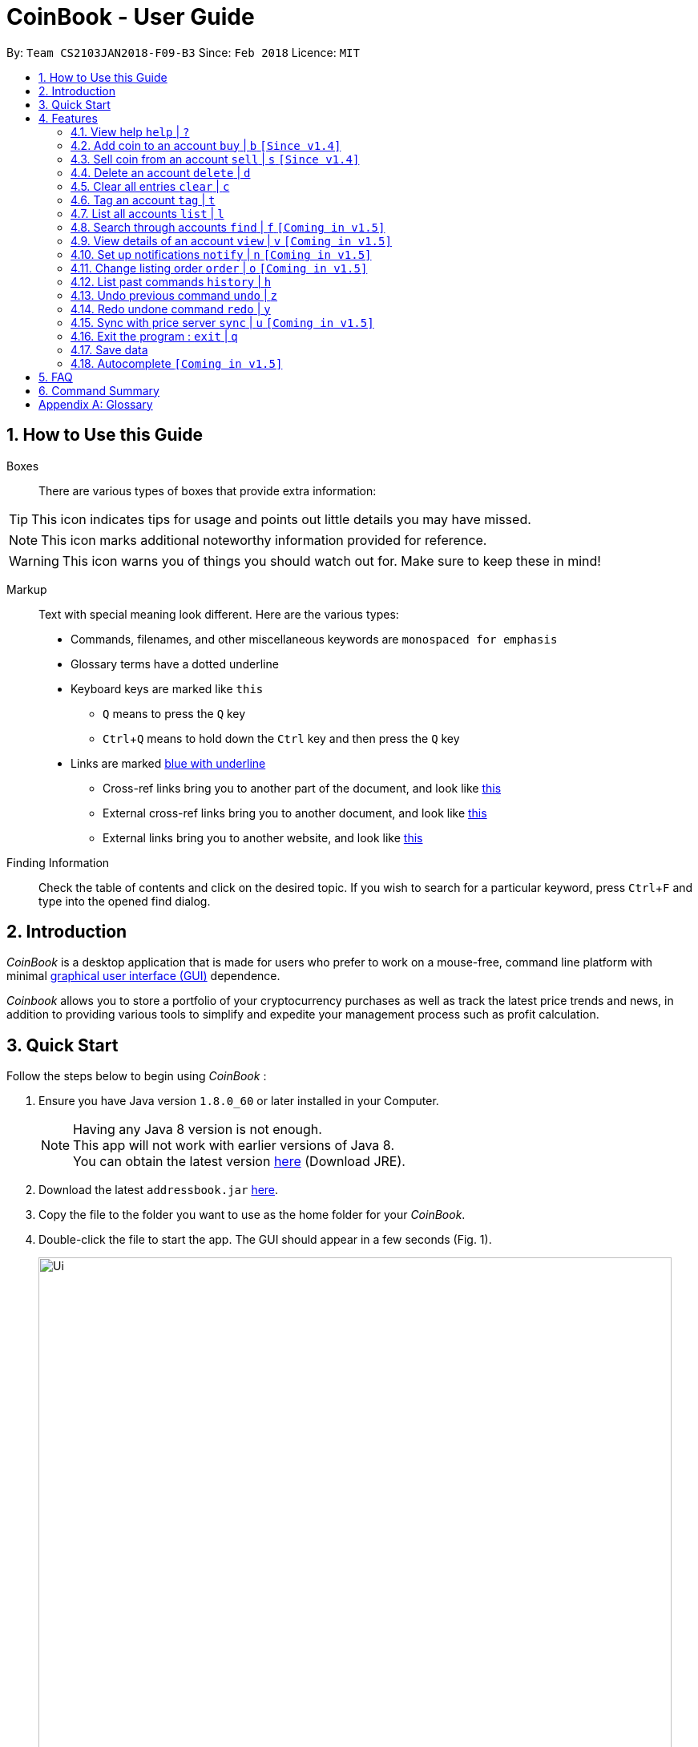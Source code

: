 = CoinBook - User Guide
:toc:
:toc-title:
:toc-placement: preamble
:sectnums:
:imagesDir: images
:stylesDir: stylesheets
:pdf-stylesdir: stylesheets
:pdf-style: pdf
:xrefstyle: full
:experimental:
ifdef::env-github[]
:tip-caption: :bulb:
:note-caption: :information_source:
endif::[]
:repoURL: https://github.com/CS2103JAN2018-F09-B3/main

By: `Team CS2103JAN2018-F09-B3` Since: `Feb 2018` Licence: `MIT`

== How to Use this Guide
Boxes::
There are various types of boxes that provide extra information:
[TIP]
====
This icon indicates tips for usage and points out little details you may have missed.
====
[NOTE]
====
This icon marks additional noteworthy information provided for reference.
====
[WARNING]
====
This icon warns you of things you should watch out for. Make sure to keep these in mind!
====

[[example]]
Markup::
Text with special meaning look different. Here are the various types:
* Commands, filenames, and other miscellaneous keywords are `monospaced for emphasis`
* Glossary terms have a [gloss]#dotted underline#
* Keyboard keys are marked like kbd:[this]
** kbd:[Q] means to press the `Q` key
** kbd:[Ctrl]+kbd:[Q] means to hold down the `Ctrl` key and then press the `Q` key
* Links are marked <<example,blue with underline>>
** Cross-ref links bring you to another part of the document, and look like <<example,this>>
** External cross-ref links bring you to another document, and look like [exref]#<<example,this>>#
** External links bring you to another website, and look like [ext]#<<example,this>>#

Finding Information::
Check the table of contents and click on the desired topic. If you wish to search for a particular keyword, press kbd:[Ctrl]+kbd:[F] and type into the opened find dialog.


== Introduction

_CoinBook_ is a desktop application that is made for users who prefer to work on a mouse-free, command line platform with minimal [gloss]#<<gui,graphical user interface (GUI)>># dependence.

_Coinbook_ allows you to store a portfolio of your cryptocurrency purchases as well as track the latest price trends and news, in addition to providing various
tools to simplify and expedite your management process such as profit calculation.

== Quick Start
Follow the steps below to begin using _CoinBook_ :

.  Ensure you have Java version `1.8.0_60` or later installed in your Computer.
+
[NOTE]
Having any Java 8 version is not enough. +
This app will not work with earlier versions of Java 8. +
You can obtain the latest version [ext]#http://www.oracle.com/technetwork/java/javase/downloads/index.html[here]# (Download JRE).
+
.  Download the latest `addressbook.jar` [exref]#link:{repoURL}/releases[here]#.
.  Copy the file to the folder you want to use as the home folder for your _CoinBook_.
.  Double-click the file to start the app. The GUI should appear in a few seconds (Fig. 1).
+
.Startup Window
image::Ui.png[width="790"]
+
. Type your commands in the command box and press kbd:[Enter] to execute them. +
e.g. typing *`help`* and pressing kbd:[Enter] will open the help window.

.  Refer to <<Features>> for details of each command. Command <<alias,aliases>> are specified after the `|` symbol.

[[Features]]
== Features

Every account action in _CoinBook_ can be done by typing some command, followed by its required or optional _parameters_, then pressing kbd:[Enter] to execute the action. Please check the boxes below for the conventions used in this guide to refer to command format.

Each command listing is usually followed by some examples on usage, with a description of the effect of each example below in the same order as displayed.

.Terminology
****
[[spec]]
* Target
** Refers to the account or group to perform the action upon
** This is used in commands requiring a target coin, and can be any one of the coin's:
*** INDEX: Its index number in the current coin listing
*** CODE: The trading code of the coin, e.g. `BTC`
*** NAME: The name of the coin, e.g. `Bitcoin`, and is case-insensitive [Coming in v2.0]
* Option/Parameter
** Refers to the additional information you must provide for the command
** These have a letter representing the option, followed by a slash (`/`), followed by the desired value
** The name of the option follows each letter. You should replace this with the desired value, e.g. `t/TAG` indicates the desired value of the tag should be typed after `t/`
****

.Command Format
****
* Command parts denoted in `UPPERCASE` should be supplied by the user
* Parts in square brackets are optional, e.g.
`TARGET [t/TAG]`
can be used as either `BTC t/fav` or `BTC`
* Parts with `...` after them can be used zero or more times, e.g. `[t/TAG]...` can be used as `{nbsp}` (i.e. 0 times), `t/cheap`, `t/active t/fav`, etc.
* If an option without `...` is used multiple times, only the rightmost value that you typed will be used
* Parameters can be in any order, e.g. if the command specifies `t/TAG a/VALUE`, then `a/VALUE t/TAG` is also acceptable
* Parts in curly braces indicate multiple possibilities, e.g. we use <<spec,`TARGET`>> as shorthand for `{INDEX,NAME,CODE}`
****

=== View help `help` | `?`

.Format
----
help
----

Opens the help window.

=== Add coin to an account `buy` | `b` `[Since v1.4]`

.Format
----
buy TARGET a/AMOUNT
----

Adds value into the specified Coin account. `AMOUNT` must be a number.

.Example
----
buy BTC a/0.5
----
Adds 0.5 to the amount held in the `BTC` account.

=== Sell coin from an account `sell` | `s` `[Since v1.4]`

.Format
----
sell TARGET a/AMOUNT
----

Removes value from a given Coin account. `AMOUNT` must be a number.

.Example
----
sell BTC a/0.5
----
Subtracts 0.5 from the amount held in the `BTC` account.

=== Delete an account `delete` | `d`

.Format
----
delete TARGET
----

Deletes the specified coin account.

.Example
----
delete 3
----
The third entry in the current listing is removed.

[NOTE]
Coin accounts are not automatically removed when their value goes to 0, to allow later reuse, or even for archival or record purposes. So you need to remove them explicitly with this command.

=== Clear all entries `clear` | `c`

.Format
----
clear
----

Resets all data in _CoinBook_.

[WARNING]
====
This command can be reversed with `undo`, but only in the same session. The effect is permanent once _CoinBook_ is closed.
====

=== Tag an account `tag` | `t`

.Format
----
tag TARGET t/TAG...
----

Sets the specified coin's tags to the given tags.

.Example
----
tag 1 t/fav
tag 3 t/fav
tag BTC t/fav t/watch
----
The first and third entry in the list is tagged with the `fav` tag, and `BTC` is tagged with `fav` and `watch`.

[TIP]
A Coin account can have any number of tags (including 0)
[NOTE]
    Bear in mind that if multiple items are tagged, then the command will be applied to all accounts under the same tag.

=== List all accounts `list` | `l`

.Format
----
list
----

Updates the listing to show all coin accounts in _CoinBook_. +

=== Search through accounts `find` | `f` `[Coming in v1.5]`

.Format
----
find CONDITION
----

Updates the listing to show only coin accounts whose details satisfy the given condition.

[[find]]
.Condition Query Format
****
* Possible query options are: +
** `n/NAME`:  Name of the coin [Coming in v2.0]
** `c/CODE`: Trading code of the coin
** `t/TAG...`: Tags attached to the coin
** `p/PRICE`: Current price of the coin
** `h/AMOUNT`: Current amount held in an account
** `b/AMOUNT`: Total amount in dollars ever bought in the account
** `s/AMOUNT`: Total amount in dollars ever sold from the account
** `m/MADE`: Total profit in dollars made from this account so far
** `w/WORTH`: How much the current amount held is worth at the current price
* You can put `>` or `<` to specify amounts greater or less than, for example:
** `p/>500`: Current price exceeding 500
** `s/<20`: Total amount sold less than 20
* Possible logical operators include:
** `AND`: This is the default
** `OR`: Only one of the conditions on either side need to be matched
** `NOT`: Reverses the matching result of the following condition
** `({nbsp})`: Evaluates conditions inside parentheses first, starting with the innermost one
****

.Examples
----
find c/BT                    <1>
find t/fav                   <2>
find (p/>500 t/fav) OR h/<20 <3>
----
<1> Finds accounts with `BT` in their code
<2> Finds accounts with the `fav` tag
<3> Finds accounts either with current price more than $500 and tagged `fav`, or with less than 20 Coins left

=== View details of an account `view` | `v` `[Coming in v1.5]`

.Format
----
view TARGET
----

Opens up the detail window for the account specified. The detail window includes information such as:

* Total amount in dollars spent in purchasing this coin
* Amount earned from selling this coin
* Possible profit if all coin in this account is sold at the current price
* Chart of the price history
* etc...

.Examples
----
view BTC     <1>
view Bitcoin <2>
view 2       <3>
----
<1> See details for the `BTC` account
<2> See details for the `Bitcoin` account
<3> See details for the 2nd account in the current listing

=== Set up notifications `notify` | `n` `[Coming in v1.5]`

.Format
----
notify [TARGET] CONDITION
----

Sets a condition that triggers a popup notification when a price update is done and the condition matches the new data for a coin. The condition query mostly follows the same format as that used in <<find,find>>, with additional options specified below.

.Notification Options Format
****
* If no target is specified, all accounts are checked
* You can put `+` or `-` before specifying an amount to indicate a change in the property specified instead of its absolute value, for example:
** `p/+1000`: Current price rose 1000
** `p/pass:[-]>500`: Current price fell more than 500
****

.Example
----
notify h/>0        <1>
notify 1 w/>50     <2>
notify 3 w/+<1000  <3>
notify p/->10%     <4>
----
<1> Notify when the amount held in an account is more than 0 after the update. This always triggers and is useless on its own but can be combined with other conditions to restrict notifications to a smaller set of accounts
<2> Notify when the amount worth in dollars of the first entry exceeds 50 dollars
<3> Notify when the amount worth in dollars of the third entry rises by more than 1000 dollars
<4> Notify when any coin's price falls more than 10%

=== Change listing order `order` | `o` `[Coming in v1.5]`

.Format
----
order OPTION/{a,d}...
----

Orders the coin listing based on the specified details such as name, price, amount held, etc. Use the same letters in <<find,condition queries>>.

Put `a` after the option to sort it in ascending order, and `d` to sort in descending order. The listing is sorted by the leftmost entered option first, then equal values are sorted by the next one, and so on. The default order is alphabetical order of the coin names.

.Examples
----
order p/a     <1>
order p/d n/d <2>
----
<1> Sort the listing in ascending order based on current prices
<2> Sort the listing in descending order based on the current prices first, then if two coins have the same price, sort them by name in reverse alphabetical order

=== List past commands `history` | `h`

.Format
----
history
----

Lists all the commands that you have entered previously, in reverse chronological order.

[NOTE]
====
Pressing the UP and DOWN arrow keys will also display the previous and next input respectively in the command box.
====

// tag::undoredo[]
=== Undo previous command `undo` | `z`

.Format
----
undo
----

Restores the address book to the state before the previous _undoable_ command was executed.

[NOTE]
====
Undoable commands: Commands that modify the data (`buy`, `sell`, `tag` and `clear`)
====

.Examples
----
buy BTC a/10
list
undo
----
This reverses the `buy BTC a/10` command.
----
view 1
list
undo
----
The `undo` command fails as there are no undoable commands executed previously.
----
sell BTC a/10
clear
undo
undo
----
The first `undo` reverses the `clear` command, the second reverses the `sell BTC 10` command.

=== Redo undone command `redo` | `y`

.Format
----
redo
----

Reverses the most recent `undo` command.

.Examples
----
buy BTC 10
undo
redo
----
Reverses the `buy BTC 10` command and reapplies it. The result is as if only the first line was typed in.
----
list
redo
----
The command fails as there are no `undo` commands executed previously.
----
sell BTC 10
clear
undo
undo
redo
redo
----
This sequence of `undo` and `redo` first reverses the `clear` command, then reverses the `sell BTC 10` command, then reapplies the `sell BTC 10` command, then reapplies the `clear` command.
// end::undoredo[]

=== Sync with price server `sync` | `u` `[Coming in v1.5]`

.Format
----
sync
----

Obtains the latest prices and refreshes the news feed from the Internet to update your coin data.

=== Exit the program : `exit` | `q`

.Format
----
exit
----

Exits the program.

=== Save data

_CoinBook_ data is saved in the hard disk automatically after any command that changes the data. +
There is no need to save manually.

=== Autocomplete `[Coming in v1.5]`

Pressing kbd:[Tab] will autocomplete the field where the cursor is at with a matching suggestion.
Subsequent kbd:[Tab] key presses will cycle through the list of suggestions.

== FAQ

*Q*: How do I transfer my data to another Computer? +
*A*: Install the app in the other computer and overwrite the empty data file it creates with the file that contains the data of your previous _CoinBook_ folder.

== Command Summary

[width="90%",cols="10%,<23%,<25%",options="header",]
|=======================================================================
| Command |Format | Description
| *Add* | `add n/CODE` | Adds a coin account with the specified trading CODE.
| *Buy* | `buy TARGET a/AMOUNT` | Adds AMOUNT of coin to the targeted account.
| *Clear* | `clear` | Deletes all coin accounts.
| *Delete* | `delete TARGET` | Deletes targeted coin account.
| *Exit* |  `exit` | Exits the program.
| *Find* | `find CONDITION` | Finds all coin accounts that fit the CONDITION.
| *Help* | `help` | Displays the help page.
| *History* | `history` | Shows the user a history of previously input commands.
| *List* | `list` | Lists all coin accounts.
| *Notify* | `notify [TARGET] CONDITION` | Sets a notification for when the CONDITION has been met.
| *Order* | `order OPTION/{a,d}...` | Sorts the coin accounts based on their OPTION.
| *Redo* | `redo` | Reapplies the previously un-done command.
| *Sell* | `sell TARGET a/AMOUNT` | Subtracts AMOUNT of coin from the targeted account.
| *Sync* | `sync` | Fetches data from online sources to update the prices.
| *Tag* | `tag TARGET [t/TAG]...` | Tags the targeted account with TAG name.
| *Undo* | `undo` | Reverts the effect of the previous undo-able command.
| *View* | `view TARGET` | Views information about the targeted account.
|=======================================================================

[appendix]
== Glossary

[[alias]] Alias::
Alternate names for commands.

[[gui]] Graphical User Interface::
A type of user interface that lets users interact with the app through visual indicators, icons, mouse actions, etc. as compared to typed commands.

